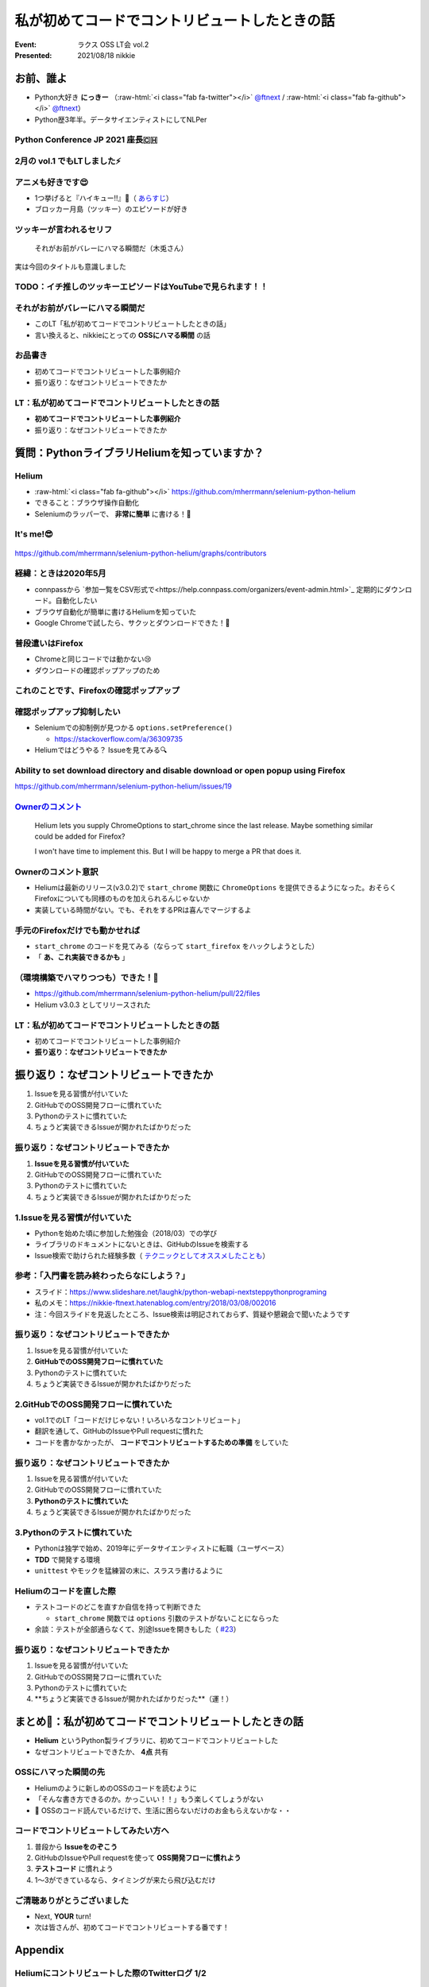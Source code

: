 .. role:: raw-html(raw)
    :format: html

============================================================
私が初めてコードでコントリビュートしたときの話
============================================================

:Event: ラクス OSS LT会 vol.2
:Presented: 2021/08/18 nikkie

お前、誰よ
============================================================

* Python大好き **にっきー** （:raw-html:`<i class="fab fa-twitter"></i>` `@ftnext <https://twitter.com/ftnext>`_ / :raw-html:`<i class="fab fa-github"></i>` `@ftnext <https://github.com/ftnext>`_）
* Python歴3年半。データサイエンティストにしてNLPer

Python Conference JP 2021 座長🇨🇭
------------------------------------------------

.. raw:: html

    <iframe width="640" height="480" src="https://2021.pycon.jp/" title="PyCon JP 2021 Webサイト"></iframe>

2月の vol.1 でもLTしました⚡️
------------------------------------------------

.. raw:: html

    <iframe width="640" height="480" src="https://ftnext.github.io/2021_slides/rakus_Feb_oss/not_only_code_but_various_contributions.html" title="コードだけじゃない！いろいろなコントリビュート"></iframe>

アニメも好きです😍
------------------------------------------------

* 1つ挙げると『ハイキュー!!』🏐（ `あらすじ <https://alu.jp/series/%E3%83%8F%E3%82%A4%E3%82%AD%E3%83%A5%E3%83%BC%EF%BC%81%EF%BC%81>`_）
* ブロッカー月島（ツッキー）のエピソードが好き

ツッキーが言われるセリフ
------------------------------------------------

    それがお前がバレーにハマる瞬間だ（木兎さん）

実は今回のタイトルも意識しました

TODO：イチ推しのツッキーエピソードはYouTubeで見られます！！
------------------------------------------------------------------------------------------------

.. raw:: html

    <iframe width="560" height="315" src="https://www.youtube.com/embed/ycfEo598B5c" title="YouTube video player" frameborder="0" allow="accelerometer; autoplay; clipboard-write; encrypted-media; gyroscope; picture-in-picture" allowfullscreen></iframe>

それがお前がバレーにハマる瞬間だ
------------------------------------------------

* このLT「私が初めてコードでコントリビュートしたときの話」
* 言い換えると、nikkieにとっての **OSSにハマる瞬間** の話

お品書き
------------------------------------------------

* 初めてコードでコントリビュートした事例紹介
* 振り返り：なぜコントリビュートできたか

LT：私が初めてコードでコントリビュートしたときの話
------------------------------------------------

* **初めてコードでコントリビュートした事例紹介**
* 振り返り：なぜコントリビュートできたか

質問：PythonライブラリHeliumを知っていますか？
============================================================

Helium
------------------------------------------------

* :raw-html:`<i class="fab fa-github"></i>` https://github.com/mherrmann/selenium-python-helium
* できること：ブラウザ操作自動化
* Seleniumのラッパーで、 **非常に簡単** に書ける！💫

It's me!😎
------------------------------------------------

.. figure:: ../_static/rakus_Aug_oss/202108helium_contributor_nikkie.png

https://github.com/mherrmann/selenium-python-helium/graphs/contributors

経緯：ときは2020年5月
------------------------------------------------

* connpassから `参加一覧をCSV形式で<https://help.connpass.com/organizers/event-admin.html>`_ 定期的にダウンロード。自動化したい
* ブラウザ自動化が簡単に書けるHeliumを知っていた
* Google Chromeで試したら、サクッとダウンロードできた！🙌

普段遣いはFirefox
------------------------------------------------

* Chromeと同じコードでは動かない😢
* ダウンロードの確認ポップアップのため

これのことです、Firefoxの確認ポップアップ
------------------------------------------------

.. figure:: ../_static/rakus_Aug_oss/202108firefox_download_popup.png

確認ポップアップ抑制したい
------------------------------------------------

* Seleniumでの抑制例が見つかる ``options.setPreference()``

  * https://stackoverflow.com/a/36309735

* Heliumではどうやる？ Issueを見てみる🔍

Ability to set download directory and disable download or open popup using Firefox
------------------------------------------------------------------------------------------------

https://github.com/mherrmann/selenium-python-helium/issues/19

`Ownerのコメント <https://github.com/mherrmann/selenium-python-helium/issues/19#issuecomment-617803108>`_
------------------------------------------------------------------------------------------------------------------------------------------------------------------------------------------------

    Helium lets you supply ChromeOptions to start_chrome since the last release. Maybe something similar could be added for Firefox?

    I won't have time to implement this. But I will be happy to merge a PR that does it.

Ownerのコメント意訳
------------------------------------------------

* Heliumは最新のリリース(v3.0.2)で ``start_chrome`` 関数に ``ChromeOptions`` を提供できるようになった。おそらくFirefoxについても同様のものを加えられるんじゃないか
* 実装している時間がない。でも、それをするPRは喜んでマージするよ

手元のFirefoxだけでも動かせれば
------------------------------------------------

* ``start_chrome`` のコードを見てみる（ならって ``start_firefox`` をハックしようとした）
* 「 **あ、これ実装できるかも** 」

（環境構築でハマりつつも）できた！🙌
------------------------------------------------

* https://github.com/mherrmann/selenium-python-helium/pull/22/files
* Helium v3.0.3 としてリリースされた

LT：私が初めてコードでコントリビュートしたときの話
------------------------------------------------

* 初めてコードでコントリビュートした事例紹介
* **振り返り：なぜコントリビュートできたか**

振り返り：なぜコントリビュートできたか
============================================================

1. Issueを見る習慣が付いていた
2. GitHubでのOSS開発フローに慣れていた
3. Pythonのテストに慣れていた
4. ちょうど実装できるIssueが開かれたばかりだった

振り返り：なぜコントリビュートできたか
------------------------------------------------

1. **Issueを見る習慣が付いていた**
2. GitHubでのOSS開発フローに慣れていた
3. Pythonのテストに慣れていた
4. ちょうど実装できるIssueが開かれたばかりだった

1.Issueを見る習慣が付いていた
------------------------------------------------

* Pythonを始めた頃に参加した勉強会（2018/03）での学び
* ライブラリのドキュメントにないときは、GitHubのIssueを検索する
* Issue検索で助けられた経験多数（ `テクニックとしてオススメしたことも <https://docs.google.com/presentation/d/1YP03-0THNmWLdqIi_hrcgi-k7y_2G7jj5iWXf973Ew4/edit#slide=id.g774fdc25c3_0_320>`_）

参考：「入門書を読み終わったらなにしよう？」
------------------------------------------------

* スライド：https://www.slideshare.net/laughk/python-webapi-nextsteppythonprograming
* 私のメモ：https://nikkie-ftnext.hatenablog.com/entry/2018/03/08/002016
* 注：今回スライドを見返したところ、Issue検索は明記されておらず、質疑や懇親会で聞いたようです

振り返り：なぜコントリビュートできたか
------------------------------------------------

1. Issueを見る習慣が付いていた
2. **GitHubでのOSS開発フローに慣れていた**
3. Pythonのテストに慣れていた
4. ちょうど実装できるIssueが開かれたばかりだった

2.GitHubでのOSS開発フローに慣れていた
------------------------------------------------

* vol.1でのLT「コードだけじゃない！いろいろなコントリビュート」
* 翻訳を通して、GitHubのIssueやPull requestに慣れた
* コードを書かなかったが、 **コードでコントリビュートするための準備** をしていた

振り返り：なぜコントリビュートできたか
------------------------------------------------

1. Issueを見る習慣が付いていた
2. GitHubでのOSS開発フローに慣れていた
3. **Pythonのテストに慣れていた**
4. ちょうど実装できるIssueが開かれたばかりだった

3.Pythonのテストに慣れていた
------------------------------------------------

* Pythonは独学で始め、2019年にデータサイエンティストに転職（ユーザベース）
* **TDD** で開発する環境
* ``unittest`` やモックを猛練習の末に、スラスラ書けるように

Heliumのコードを直した際
------------------------------------------------

* テストコードのどこを直すか自信を持って判断できた

  * ``start_chrome`` 関数では ``options`` 引数のテストがないことにならった

* 余談：テストが全部通らなくて、別途Issueを開きもした（ `#23 <https://github.com/mherrmann/selenium-python-helium/issues/23>`_）

振り返り：なぜコントリビュートできたか
------------------------------------------------

1. Issueを見る習慣が付いていた
2. GitHubでのOSS開発フローに慣れていた
3. Pythonのテストに慣れていた
4. **ちょうど実装できるIssueが開かれたばかりだった**（運！）

まとめ🌯：私が初めてコードでコントリビュートしたときの話
============================================================

* **Helium** というPython製ライブラリに、初めてコードでコントリビュートした
* なぜコントリビュートできたか、 **4点** 共有

OSSにハマった瞬間の先
------------------------------------------------

* Heliumのように新しめのOSSのコードを読むように
* 「そんな書き方できるのか。かっこいい！！」もう楽しくてしょうがない
* 🤫 OSSのコード読んでいるだけで、生活に困らないだけのお金もらえないかな・・

コードでコントリビュートしてみたい方へ
------------------------------------------------

1. 普段から **Issueをのぞこう**
2. GitHubのIssueやPull requestを使って **OSS開発フローに慣れよう**
3. **テストコード** に慣れよう
4. 1〜3ができているなら、タイミングが来たら飛び込むだけ

ご清聴ありがとうございました
------------------------------------------------

* Next, **YOUR** turn!
* 次は皆さんが、初めてコードでコントリビュートする番です！

Appendix
============================================================

Heliumにコントリビュートした際のTwitterログ 1/2
------------------------------------------------

.. raw:: html

    <blockquote class="twitter-tweet"><p lang="ja" dir="ltr">ダウンロード、Chromeはデフォルトでポップアップが出ないので、以下を参考に指定すれば達成できました（最新のHelium v3.0.2でChromeOptionsがサポートされている）<a href="https://t.co/IeyINOhYJJ">https://t.co/IeyINOhYJJ</a><br><br>Firefoxはデフォルトでポップアップが出ますが、以下を参考に抑制できそう<a href="https://t.co/363vPwQ3nW">https://t.co/363vPwQ3nW</a></p>&mdash; nikkie 📣PyCon JP 2021 スタッフ募集中！ (@ftnext) <a href="https://twitter.com/ftnext/status/1256980377790369793?ref_src=twsrc%5Etfw">May 3, 2020</a></blockquote> <script async src="https://platform.twitter.com/widgets.js" charset="utf-8"></script> 

Heliumにコントリビュートした際のTwitterログ 2/2
------------------------------------------------

.. raw:: html

    <blockquote class="twitter-tweet"><p lang="ja" dir="ltr">本日コードでOSSに貢献という実績を解除しました！やったー<br><br>heliumのIssueに出ていたoptions引数を<a href="https://t.co/Zk8RwW48K3">https://t.co/Zk8RwW48K3</a><br>Chromeの実装例をもとに実装しました（Firefoxでのダウンロードが自分に必要だったので）。<br>FirefoxOptionsを設定できるようになったhelium v3.0.3が近いうちにリリースです <a href="https://t.co/lEIuit5veE">https://t.co/lEIuit5veE</a></p>&mdash; nikkie 📣PyCon JP 2021 スタッフ募集中！ (@ftnext) <a href="https://twitter.com/ftnext/status/1257227781550698496?ref_src=twsrc%5Etfw">May 4, 2020</a></blockquote> <script async src="https://platform.twitter.com/widgets.js" charset="utf-8"></script> 

